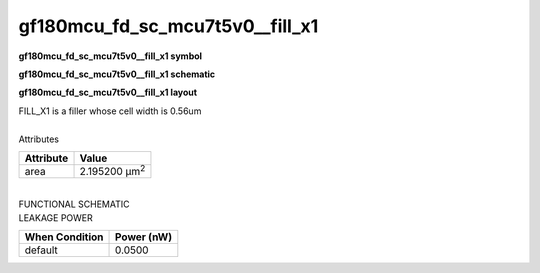 =======================================
gf180mcu_fd_sc_mcu7t5v0__fill_x1
=======================================

**gf180mcu_fd_sc_mcu7t5v0__fill_x1 symbol**

.. image:: gf180mcu_fd_sc_mcu7t5v0__fill_1.symbol.png
    :height: 250px
    :width: 400 px
    :align: center
    :alt: gf180mcu_fd_sc_mcu7t5v0__fill_x1 symbol

**gf180mcu_fd_sc_mcu7t5v0__fill_x1 schematic**

.. image:: gf180mcu_fd_sc_mcu7t5v0__fill_1.schematic.png
    :height: 300px
    :width: 500 px
    :align: center
    :alt: gf180mcu_fd_sc_mcu7t5v0__fill_x1 schematic

**gf180mcu_fd_sc_mcu7t5v0__fill_x1 layout**

.. image:: gf180mcu_fd_sc_mcu7t5v0__fill_1.layout.png
    :height: 400px
    :width: 700 px
    :align: center
    :alt: gf180mcu_fd_sc_mcu7t5v0__fill_x1 layout



| FILL_X1 is a filler whose cell width is 0.56um

|
| Attributes

============= =====================
**Attribute** **Value**
area          2.195200 µm\ :sup:`2`
============= =====================

|
| FUNCTIONAL SCHEMATIC

.. image:: gf180mcu_fd_sc_mcu7t5v0__fill_1.png

| LEAKAGE POWER

================== ==============
**When Condition** **Power (nW)**
default            0.0500
================== ==============

